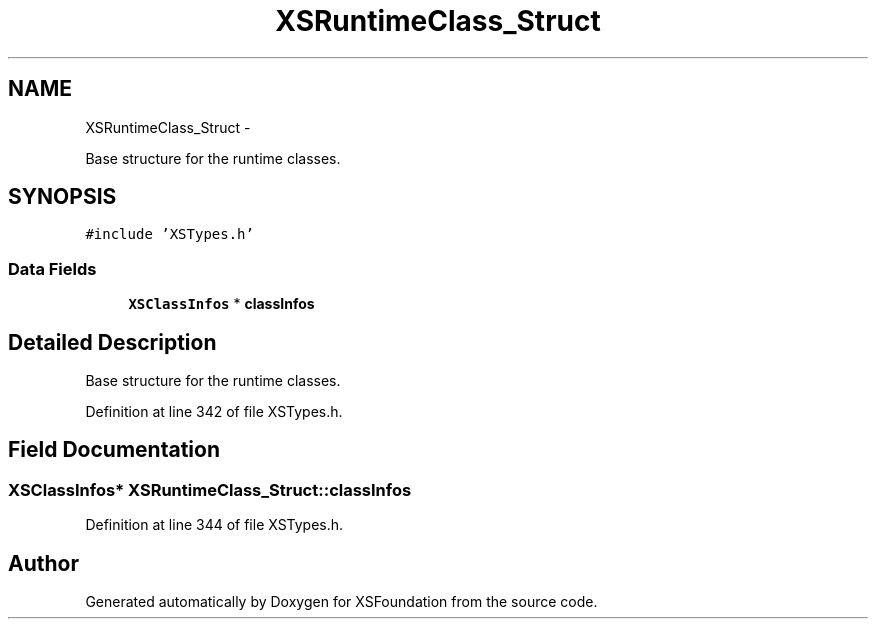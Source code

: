 .TH "XSRuntimeClass_Struct" 3 "Sun Apr 24 2011" "Version 1.2.2-0" "XSFoundation" \" -*- nroff -*-
.ad l
.nh
.SH NAME
XSRuntimeClass_Struct \- 
.PP
Base structure for the runtime classes.  

.SH SYNOPSIS
.br
.PP
.PP
\fC#include 'XSTypes.h'\fP
.SS "Data Fields"

.in +1c
.ti -1c
.RI "\fBXSClassInfos\fP * \fBclassInfos\fP"
.br
.in -1c
.SH "Detailed Description"
.PP 
Base structure for the runtime classes. 
.PP
Definition at line 342 of file XSTypes.h.
.SH "Field Documentation"
.PP 
.SS "\fBXSClassInfos\fP* \fBXSRuntimeClass_Struct::classInfos\fP"
.PP
Definition at line 344 of file XSTypes.h.

.SH "Author"
.PP 
Generated automatically by Doxygen for XSFoundation from the source code.

